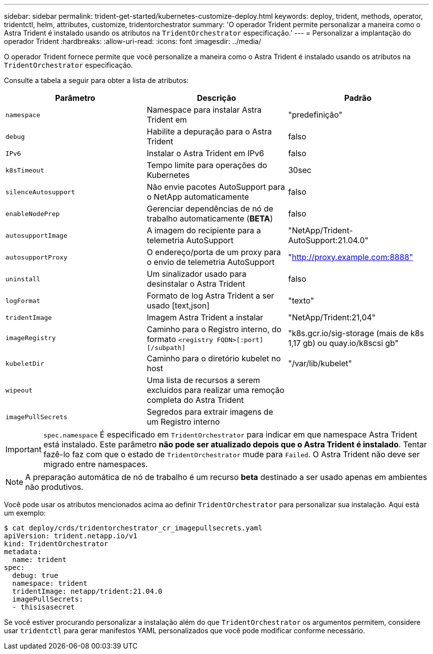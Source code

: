 ---
sidebar: sidebar 
permalink: trident-get-started/kubernetes-customize-deploy.html 
keywords: deploy, trident, methods, operator, tridentctl, helm, attributes, customize, tridentorchestrator 
summary: 'O operador Trident permite personalizar a maneira como o Astra Trident é instalado usando os atributos na `TridentOrchestrator` especificação.' 
---
= Personalizar a implantação do operador Trident
:hardbreaks:
:allow-uri-read: 
:icons: font
:imagesdir: ../media/


O operador Trident fornece permite que você personalize a maneira como o Astra Trident é instalado usando os atributos na `TridentOrchestrator` especificação.

Consulte a tabela a seguir para obter a lista de atributos:

[cols="3"]
|===
| Parâmetro | Descrição | Padrão 


| `namespace` | Namespace para instalar Astra Trident em | "predefinição" 


| `debug` | Habilite a depuração para o Astra Trident | falso 


| `IPv6` | Instalar o Astra Trident em IPv6 | falso 


| `k8sTimeout` | Tempo limite para operações do Kubernetes | 30sec 


| `silenceAutosupport` | Não envie pacotes AutoSupport para o NetApp automaticamente | falso 


| `enableNodePrep` | Gerenciar dependências de nó de trabalho automaticamente (*BETA*) | falso 


| `autosupportImage` | A imagem do recipiente para a telemetria AutoSupport | "NetApp/Trident-AutoSupport:21.04.0" 


| `autosupportProxy` | O endereço/porta de um proxy para o envio de telemetria AutoSupport | "http://proxy.example.com:8888"[] 


| `uninstall` | Um sinalizador usado para desinstalar o Astra Trident | falso 


| `logFormat` | Formato de log Astra Trident a ser usado [text,json] | "texto" 


| `tridentImage` | Imagem Astra Trident a instalar | "NetApp/Trident:21,04" 


| `imageRegistry` | Caminho para o Registro interno, do formato
`<registry FQDN>[:port][/subpath]` | "k8s.gcr.io/sig-storage (mais de k8s 1,17 gb) ou quay.io/k8scsi gb" 


| `kubeletDir` | Caminho para o diretório kubelet no host | "/var/lib/kubelet" 


| `wipeout` | Uma lista de recursos a serem excluídos para realizar uma remoção completa do Astra Trident |  


| `imagePullSecrets` | Segredos para extrair imagens de um Registro interno |  
|===

IMPORTANT: `spec.namespace` É especificado em `TridentOrchestrator` para indicar em que namespace Astra Trident está instalado. Este parâmetro *não pode ser atualizado depois que o Astra Trident é instalado*. Tentar fazê-lo faz com que o estado de `TridentOrchestrator` mude para `Failed`. O Astra Trident não deve ser migrado entre namespaces.


NOTE: A preparação automática de nó de trabalho é um recurso *beta* destinado a ser usado apenas em ambientes não produtivos.

Você pode usar os atributos mencionados acima ao definir `TridentOrchestrator` para personalizar sua instalação. Aqui está um exemplo:

[listing]
----
$ cat deploy/crds/tridentorchestrator_cr_imagepullsecrets.yaml
apiVersion: trident.netapp.io/v1
kind: TridentOrchestrator
metadata:
  name: trident
spec:
  debug: true
  namespace: trident
  tridentImage: netapp/trident:21.04.0
  imagePullSecrets:
  - thisisasecret
----
Se você estiver procurando personalizar a instalação além do que `TridentOrchestrator` os argumentos permitem, considere usar `tridentctl` para gerar manifestos YAML personalizados que você pode modificar conforme necessário.
